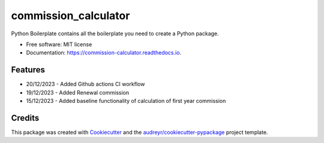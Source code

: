=====================
commission_calculator
=====================


.. image:: https://img.shields.io/pypi/v/commission_calculator.svg
        :target: https://pypi.python.org/pypi/commission_calculator

.. image:: https://img.shields.io/travis/angusll/commission_calculator.svg
        :target: https://travis-ci.com/angusll/commission_calculator

.. image:: https://readthedocs.org/projects/commission-calculator/badge/?version=latest
        :target: https://commission-calculator.readthedocs.io/en/latest/?version=latest
        :alt: Documentation Status




Python Boilerplate contains all the boilerplate you need to create a Python package.


* Free software: MIT license
* Documentation: https://commission-calculator.readthedocs.io.


Features
--------
* 20/12/2023 - Added Github actions CI workflow 
* 19/12/2023 - Added Renewal commission
* 15/12/2023 - Added baseline functionality of calculation of first year commission

Credits
-------

This package was created with Cookiecutter_ and the `audreyr/cookiecutter-pypackage`_ project template.

.. _Cookiecutter: https://github.com/audreyr/cookiecutter
.. _`audreyr/cookiecutter-pypackage`: https://github.com/audreyr/cookiecutter-pypackage
